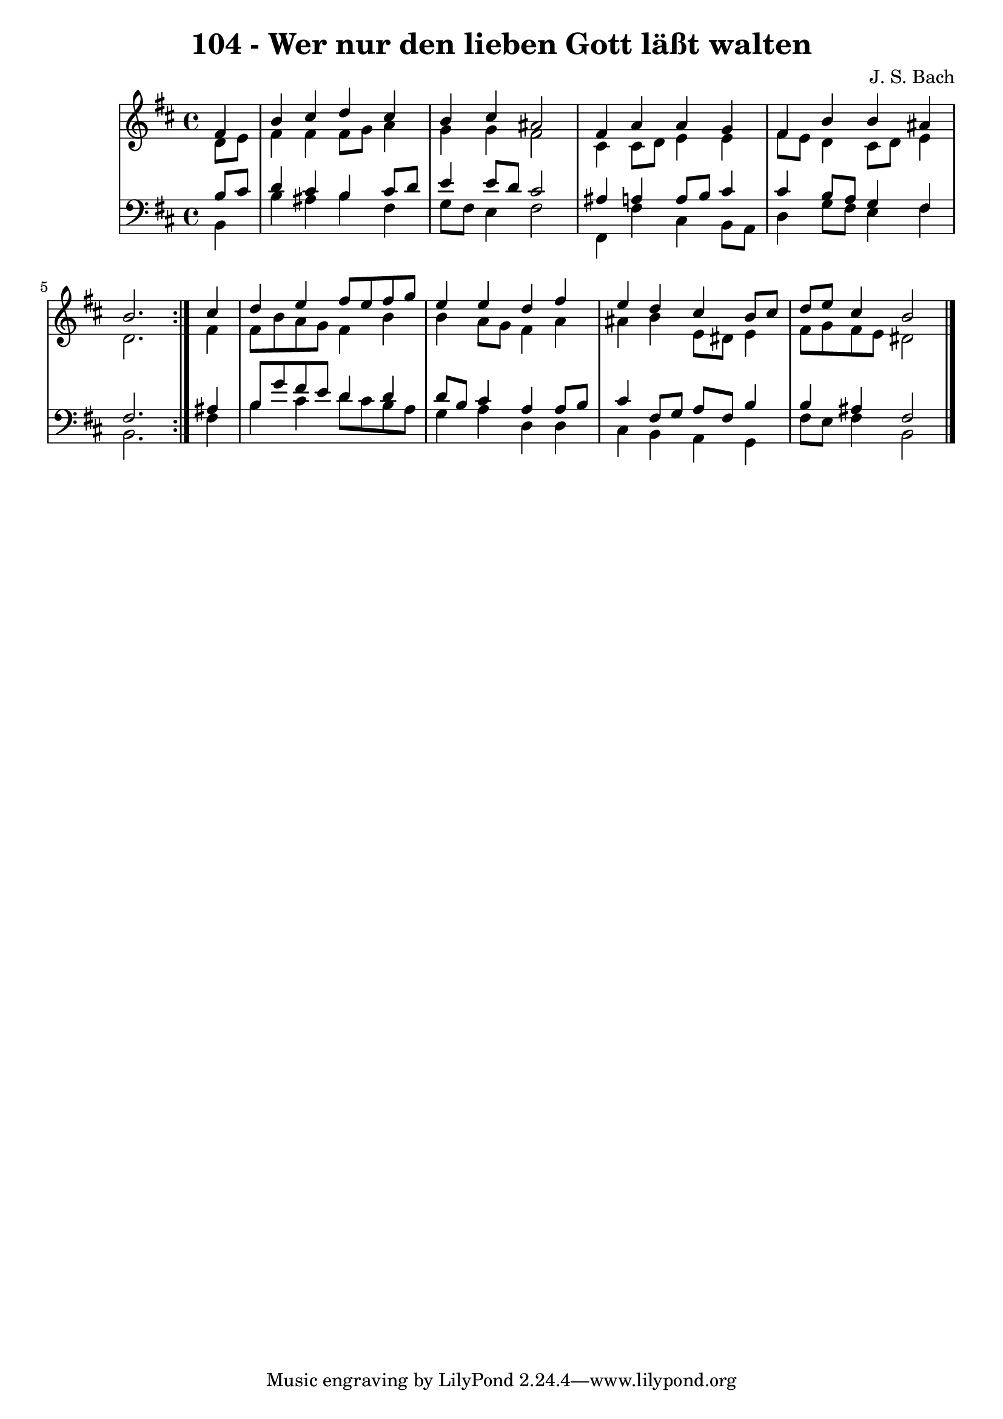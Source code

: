 \version "2.10.33"

\header {
  title = "104 - Wer nur den lieben Gott läßt walten"
  composer = "J. S. Bach"
}


global = {
  \time 4/4
  \key b \minor
}


soprano = \relative c' {
  \repeat volta 2 {
    \partial 4 fis4 
    b4 cis4 d4 cis4 
    b4 cis4 ais2 
    fis4 a4 a4 g4 
    fis4 b4 b4 ais4 
    b2. } cis4   %5
  d4 e4 fis8 e8 fis8 g8 
  e4 e4 d4 fis4 
  e4 d4 cis4 b8 cis8 
  d8 e8 cis4 b2 
  
}

alto = \relative c' {
  \repeat volta 2 {
    \partial 4 d8  e8 
    fis4 fis4 fis8 g8 a4 
    g4 g4 fis2 
    cis4 cis8 d8 e4 e4 
    fis8 e8 d4 cis8 d8 e4 
    d2. } fis4   %5
  fis8 b8 a8 g8 fis4 b4 
  b4 a8 g8 fis4 a4 
  ais4 b4 e,8 dis8 e4 
  fis8 g8 fis8 e8 dis2 
  
}

tenor = \relative c' {
  \repeat volta 2 {
    \partial 4 b8  cis8 
    d4 cis4 b4 cis8 d8 
    e4 e8 d8 cis2 
    ais4 a4 a8 b8 cis4 
    cis4 b8 a8 g4 fis4 
    fis2. } ais4   %5
  b8 g'8 fis8 e8 d4 d4 
  d8 b8 cis4 a4 a8 b8 
  cis4 fis,8 g8 a8 fis8 b4 
  b4 ais4 fis2 
  
}

baixo = \relative c {
  \repeat volta 2 {
    \partial 4 b4 
    b'4 ais4 b4 fis4 
    g8 fis8 e4 fis2 
    fis,4 fis'4 cis4 b8 a8 
    d4 g8 fis8 e4 fis4 
    b,2. } fis'4   %5
  b4 cis4 d8 cis8 b8 a8 
  g4 a4 d,4 d4 
  cis4 b4 a4 g4 
  fis'8 e8 fis4 b,2 
  
}

\score {
  <<
    \new StaffGroup <<
      \override StaffGroup.SystemStartBracket #'style = #'line 
      \new Staff {
        <<
          \global
          \new Voice = "soprano" { \voiceOne \soprano }
          \new Voice = "alto" { \voiceTwo \alto }
        >>
      }
      \new Staff {
        <<
          \global
          \clef "bass"
          \new Voice = "tenor" {\voiceOne \tenor }
          \new Voice = "baixo" { \voiceTwo \baixo \bar "|."}
        >>
      }
    >>
  >>
  \layout {}
  \midi {}
}